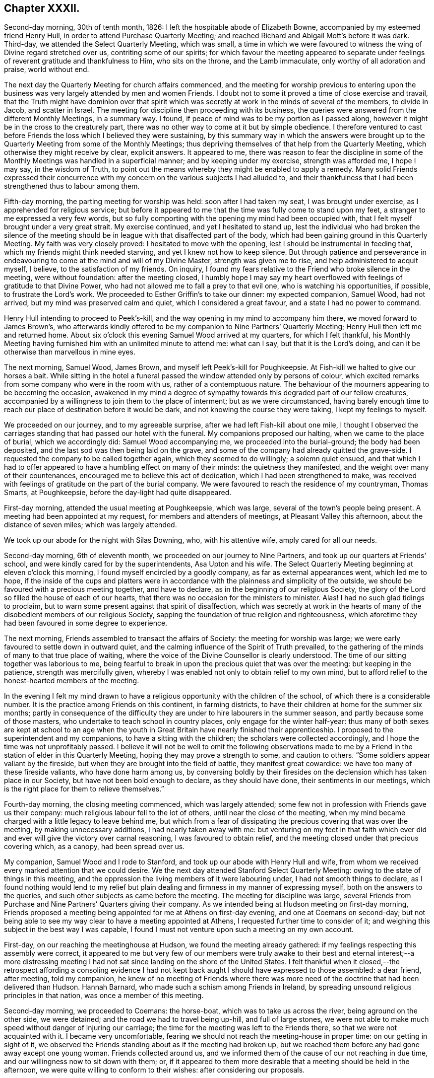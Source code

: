 == Chapter XXXII.

Second-day morning, 30th of tenth month, 1826:
I left the hospitable abode of Elizabeth Bowne,
accompanied by my esteemed friend Henry Hull,
in order to attend Purchase Quarterly Meeting;
and reached Richard and Abigail Mott`'s before it was dark.
Third-day, we attended the Select Quarterly Meeting, which was small,
a time in which we were favoured to witness the wing of Divine regard stretched over us,
contriting some of our spirits;
for which favour the meeting appeared to separate under
feelings of reverent gratitude and thankfulness to Him,
who sits on the throne, and the Lamb immaculate, only worthy of all adoration and praise,
world without end.

The next day the Quarterly Meeting for church affairs commenced,
and the meeting for worship previous to entering upon the
business was very largely attended by men and women Friends.
I doubt not to some it proved a time of close exercise and travail,
that the Truth might have dominion over that spirit which
was secretly at work in the minds of several of the members,
to divide in Jacob, and scatter in Israel.
The meeting for discipline then proceeding with its business,
the queries were answered from the different Monthly Meetings, in a summary way.
I found, if peace of mind was to be my portion as I passed along,
however it might be in the cross to the creaturely part,
there was no other way to come at it but by simple obedience.
I therefore ventured to cast before Friends the loss which I believed they were sustaining,
by this summary way in which the answers were brought up
to the Quarterly Meeting from some of the Monthly Meetings;
thus depriving themselves of that help from the Quarterly Meeting,
which otherwise they might receive by clear, explicit answers.
It appeared to me,
there was reason to fear the discipline in some of the Monthly
Meetings was handled in a superficial manner;
and by keeping under my exercise, strength was afforded me, I hope I may say,
in the wisdom of Truth,
to point out the means whereby they might be enabled to apply a remedy.
Many solid Friends expressed their concurrence with my concern
on the various subjects I had alluded to,
and their thankfulness that I had been strengthened thus to labour among them.

Fifth-day morning, the parting meeting for worship was held:
soon after I had taken my seat, I was brought under exercise,
as I apprehended for religious service;
but before it appeared to me that the time was fully come to stand upon my feet,
a stranger to me expressed a very few words,
but so fully comporting with the opening my mind had been occupied with,
that I felt myself brought under a very great strait.
My exercise continued, and yet I hesitated to stand up,
lest the individual who had broken the silence of the meeting
should be in league with that disaffected part of the body,
which had been gaining ground in this Quarterly Meeting.
My faith was very closely proved: I hesitated to move with the opening,
lest I should be instrumental in feeding that,
which my friends might think needed starving, and yet I knew not how to keep silence.
But through patience and perseverance in endeavouring
to come at the mind and will of my Divine Master,
strength was given me to rise, and help administered to acquit myself, I believe,
to the satisfaction of my friends.
On inquiry, I found my fears relative to the Friend who broke silence in the meeting,
were without foundation: after the meeting closed,
I humbly hope I may say my heart overflowed with
feelings of gratitude to that Divine Power,
who had not allowed me to fall a prey to that evil one,
who is watching his opportunities, if possible, to frustrate the Lord`'s work.
We proceeded to Esther Griffin`'s to take our dinner: my expected companion, Samuel Wood,
had not arrived, but my mind was preserved calm and quiet,
which I considered a great favour, and a state I had no power to command.

Henry Hull intending to proceed to Peek`'s-kill,
and the way opening in my mind to accompany him there,
we moved forward to James Brown`'s,
who afterwards kindly offered to be my companion to Nine Partners`' Quarterly Meeting;
Henry Hull then left me and returned home.
About six o`'clock this evening Samuel Wood arrived at my quarters,
for which I felt thankful,
his Monthly Meeting having furnished him with an unlimited minute to attend me:
what can I say, but that it is the Lord`'s doing,
and can it be otherwise than marvellous in mine eyes.

The next morning, Samuel Wood, James Brown, and myself left Peek`'s-kill for Poughkeepsie.
At Fish-kill we halted to give our horses a bait.
While sitting in the hotel a funeral passed the window attended only by persons of colour,
which excited remarks from some company who were in the room with us,
rather of a contemptuous nature.
The behaviour of the mourners appearing to be becoming the occasion,
awakened in my mind a degree of sympathy towards this degraded part of our fellow creatures,
accompanied by a willingness to join them to the place of interment;
but as we were circumstanced,
having barely enough time to reach our place of destination before it would be dark,
and not knowing the course they were taking, I kept my feelings to myself.

We proceeded on our journey, and to my agreeable surprise,
after we had left Fish-kill about one mile,
I thought I observed the carriages standing that had passed our hotel with the funeral.
My companions proposed our halting, when we came to the place of burial,
which we accordingly did: Samuel Wood accompanying me,
we proceeded into the burial-ground; the body had been deposited,
and the last sod was then being laid on the grave,
and some of the company had already quitted the grave-side.
I requested the company to be called together again, which they seemed to do willingly;
a solemn quiet ensued,
and that which I had to offer appeared to have a humbling effect on many of their minds:
the quietness they manifested, and the weight over many of their countenances,
encouraged me to believe this act of dedication, which I had been strengthened to make,
was received with feelings of gratitude on the part of the burial company.
We were favoured to reach the residence of my countryman, Thomas Smarts, at Poughkeepsie,
before the day-light had quite disappeared.

First-day morning, attended the usual meeting at Poughkeepsie, which was large,
several of the town`'s people being present.
A meeting had been appointed at my request, for members and attenders of meetings,
at Pleasant Valley this afternoon, about the distance of seven miles;
which was largely attended.

We took up our abode for the night with Silas Downing, who, with his attentive wife,
amply cared for all our needs.

Second-day morning, 6th of eleventh month, we proceeded on our journey to Nine Partners,
and took up our quarters at Friends`' school,
and were kindly cared for by the superintendents, Asa Upton and his wife.
The Select Quarterly Meeting beginning at eleven o`'clock this morning,
I found myself encircled by a goodly company, as far as external appearances went,
which led me to hope,
if the inside of the cups and platters were in accordance
with the plainness and simplicity of the outside,
we should be favoured with a precious meeting together, and have to declare,
as in the beginning of our religious Society,
the glory of the Lord so filled the house of each of our hearts,
that there was no occasion for the ministers to minister.
Alas!
I had no such glad tidings to proclaim,
but to warn some present against that spirit of disaffection,
which was secretly at work in the hearts of many
of the disobedient members of our religious Society,
sapping the foundation of true religion and righteousness,
which aforetime they had been favoured in some degree to experience.

The next morning, Friends assembled to transact the affairs of Society:
the meeting for worship was large;
we were early favoured to settle down in outward quiet,
and the calming influence of the Spirit of Truth prevailed,
to the gathering of the minds of many to that true place of waiting,
where the voice of the Divine Counsellor is clearly understood.
The time of our sitting together was laborious to me,
being fearful to break in upon the precious quiet that was over the meeting:
but keeping in the patience, strength was mercifully given,
whereby I was enabled not only to obtain relief to my own mind,
but to afford relief to the honest-hearted members of the meeting.

In the evening I felt my mind drawn to have a religious
opportunity with the children of the school,
of which there is a considerable number.
It is the practice among Friends on this continent, in farming districts,
to have their children at home for the summer six months;
partly in consequence of the difficulty they are
under to hire labourers in the summer season,
and partly because some of those masters,
who undertake to teach school in country places, only engage for the winter half-year:
thus many of both sexes are kept at school to an age when the youth
in Great Britain have nearly finished their apprenticeship.
I proposed to the superintendent and my companions, to have a sitting with the children;
the scholars were collected accordingly, and I hope the time was not unprofitably passed.
I believe it will not be well to omit the following observations made
to me by a Friend in the station of elder in this Quarterly Meeting,
hoping they may prove a strength to some, and caution to others.
"`Some soldiers appear valiant by the fireside,
but when they are brought into the field of battle, they manifest great cowardice:
we have too many of these fireside valiants, who have done harm among us,
by conversing boldly by their firesides on the declension
which has taken place in our Society,
but have not been bold enough to declare, as they should have done,
their sentiments in our meetings,
which is the right place for them to relieve themselves.`"

Fourth-day morning, the closing meeting commenced, which was largely attended;
some few not in profession with Friends gave us their company:
much religious labour fell to the lot of others, until near the close of the meeting,
when my mind became charged with a little legacy to leave behind me,
but which from a fear of dissipating the precious covering that was over the meeting,
by making unnecessary additions, I had nearly taken away with me:
but venturing on my feet in that faith which ever did and
ever will give the victory over carnal reasoning,
I was favoured to obtain relief,
and the meeting closed under that precious covering which, as a canopy,
had been spread over us.

My companion, Samuel Wood and I rode to Stanford,
and took up our abode with Henry Hull and wife,
from whom we received every marked attention that we could desire.
We the next day attended Stanford Select Quarterly Meeting:
owing to the state of things in this meeting,
and the oppression the living members of it were labouring under,
I had not smooth things to declare,
as I found nothing would lend to my relief but plain
dealing and firmness in my manner of expressing myself,
both on the answers to the queries, and such other subjects as came before the meeting.
The meeting for discipline was large,
several Friends from Purchase and Nine Partners`' Quarters giving their company.
As we intended being at Hudson meeting on first-day morning,
Friends proposed a meeting being appointed for me at Athens on first-day evening,
and one at Coemans on second-day;
but not being able to see my way clear to have a meeting appointed at Athens,
I requested further time to consider of it;
and weighing this subject in the best way I was capable,
I found I must not venture upon such a meeting on my own account.

First-day, on our reaching the meetinghouse at Hudson,
we found the meeting already gathered:
if my feelings respecting this assembly were correct,
it appeared to me but very few of our members were truly awake
to their best and eternal interest;--a more distressing meeting
I had not sat since landing on the shore of the United States.
I felt thankful when it closed,--the retrospect affording a consoling evidence
I had not kept back aught I should have expressed to those assembled:
a dear friend, after meeting, told my companion,
he knew of no meeting of Friends where there was more need
of the doctrine that had been delivered than Hudson.
Hannah Barnard, who made such a schism among Friends in Ireland,
by spreading unsound religious principles in that nation,
was once a member of this meeting.

Second-day morning, we proceeded to Coemans: the horse-boat,
which was to take us across the river, being aground on the other side, we were detained;
and the road we had to travel being up-hill, and full of large stones,
we were not able to make much speed without danger of injuring our carriage;
the time for the meeting was left to the Friends there,
so that we were not acquainted with it.
I became very uncomfortable,
fearing we should not reach the meeting-house in proper time:
on our getting in sight of it,
we observed the Friends standing about as if the meeting had broken up,
but we reached them before any had gone away except one young woman.
Friends collected around us,
and we informed them of the cause of our not reaching in due time,
and our willingness now to sit down with them; or,
if it appeared to them more desirable that a meeting should be held in the afternoon,
we were quite willing to conform to their wishes: after considering our proposals.

Friends concluded to go into the meeting-house again, and the meeting soon became settled.
From a sense which I believed I had given me of the
deplorable state of things in this meeting,
with respect to those who are at ease in a bare profession of religion,
as well as of the youth,
it proved a time of sore exercise before I could rise upon my feet;
but by patiently waiting upon the gift,
strength was in due time given to engage in the work which I believed was assigned me.
The terms in which I had to express myself were such, as at times caused me to halt,
before I could utter them.
My hailing was not the effect of doubting what came before me for communication
being in full accordance with the sorrowful state of things,
but from a fear lest some should not be willing to bear what I had to offer,
and leave the meeting; but this did not prove to be the case.
Before we separated,
some Friends acknowledged themselves much satisfied that they had not dispersed,
as well as their unity with what had been offered in the meeting; saying,
there was great need for it, and if the young people were but willing to receive it,
this meeting would prove a blessing to them.
We accompanied Thomas Bedel and wife home, where we took up our quarters for the night.

Accompanied by our kind landlord and his son, we proceeded toward Duanesburg,
in order to attend that Quarterly Meeting:
after travelling about thirty-four miles of very bad road,
and passing over some dangerous, broken wooden bridges,
we reached the house of Isaac Gaige in safety; for which favour, I humbly hope I may say,
feelings of gratitude flowed in my heart to that Almighty Power,
who had watched over and preserved us from harm.

The next morning we attended the Select Quarterly Meeting, which was small.
I endeavoured to be faithful in the labour assigned me among this little company,
and was ready to hope it would not all be in vain.

Fifth-day, 16th of eleventh month, 1826.
The Quarterly Meeting for discipline was held,
which I understood was thinly attended by its members;
both the meeting for worship and that for discipline were to me trying:
at our quarters in the evening we had a comfortable sitting,
and the day closed with the language of "`Return unto your rest, O my soul,
for you have been abundantly cared for;`" and whether the people will hear or forbear,
I thought I was favoured with an evidence that,
by cooperating with that help which was in mercy extended, I should be clear.

The next day a meeting for worship was held,
and many not in profession with our Society gave us their company:
although I believe the command to speak was given me early,
yet I had not courage to obey, until the word became so much as a fire in my bones,
that I dared no longer withhold; my service was to our own members.
After meeting, we rode fourteen miles to Schenectady,
over a very rough road and broken bridges.

Seventh-day morning, we rode to a Friend`'s house at New Town,
who had buried her husband only the preceding day; we found her in a very feeble state,
as to her bodily health, surrounded by many children,
who appeared disposed to endeavour to supply the loss of their father,
by their kindness and attention.

First-day morning, attended New Town meeting, which was small,
and was much hurt by the disorderly manner of gathering.
If my feelings be correct, the life of religion is at a very low ebb among the members;
yet I was comforted in a hope, there was preserved a little remnant,
whose garments had been measurably kept clean,
and that there was a hopeful prospect in some young men.
After meeting, we proceeded to Troy, about fourteen miles,
to attend a meeting appointed in the evening at my request,
for members and such as attend our meetings.
I took my seat in the gallery,
but for awhile I would gladly have been anywhere than where I then was:
but endeavouring after resignation to my present allotment, in such a mixed congregation,
earnest were my cries to Him who hears in secret,
that He would be pleased so to watch over me, that I might keep my right place;
which secret petition, I humbly hope I may say, was mercifully granted,
to the contriting of my spirit, on the retrospect of this evening`'s work.

Second-day morning, we left Troy and rode to Saratoga, and on the following day,
attended the Select Quarterly Meeting: from the answers to the queries.
Gospel order appeared sorrowfully broken in upon;
the prospect of making any remarks was trying to
human nature, from the sense I had given me,
of a high-towering self-exalted disposition, which was uppermost in the minds of some,
who wanted to take the lead in transacting the business of the Society;
but as I waited in patience until the right time was come for me to open my mouth,
strength was given for the labour of this day; not only to the relief of my own mind,
but, if expressions are to be depended upon,
to the comfort of the little remnant of that Quarterly Meeting,
whose garments are not stained by the polluted principles afloat
in the minds of some of the members of this part of the body.

Fourth-day morning, the meeting for worship commenced: several women,
with their young children being present,
and the children becoming rather restless and uneasy,
it was needful for me to aim at having my mind brought into patience,
there appearing no alternative, but that it must be endured,
even by knowing it to be stayed where all that would disturb is subdued,
so that we are mercifully carried above it:
this was the case with our Friends in the beginning,
when the rude rabble came into their meetings with officers and drums to break them up.
The difficulty must be great to some of the parents of these children,
for they must either stay at home themselves,
or bring their children to meeting with them,
not having the means to hire servants to take charge of the children,
or frequently no person to be hired in whom they can fully confide.
I thought I could sympathize with my sisters who were placed under these circumstances,
and bid them God speed, in pursuing their often trying path of duty.
Another practice among Friends in country situations was a greater annoyance to me,
than bringing the infants to meeting, namely, the bringing their dogs with them,
and oftentimes into the meeting-house;--two or three sometimes are walking
about the house during the whole of the meeting for worship,
and if not in the house,
they are quarrelling and barking on the outside during greater part of the meeting-time:
this not being a matter of necessity, I found myself called upon to protest against it.
The meeting for discipline commenced its business, and it was sorrowfully evident,
from the answers to the queries,
that the enemy of all righteousness had made his inroads into each of the Monthly Meetings:
breaches of love and unity were acknowledged by them all; and,
from the manner in which these deficiencies were passed over by the meeting,
there appeared very little prospect of any good being done at present.
Those who were preserved from the contaminating influence of infidel principles,
which were so evidently at work in the minds of some who placed themselves in the fore-rank,
and were endeavouring, if possible, to bring all to their anti-christian level,
had allowed fear so to take hold of their minds,
that they were robbed of that strength which would have been as
a shield of defence in times of discouragement and dismay.

The next day the concluding meeting for worship was held,
and after dinner Samuel Wood and myself rode to Milton.

Sixth-day, we proceeded towards Mayfield meeting-house,
intending to be there on first-day.
We found the road very rough and dangerous,
from the snow that had fallen in the night and the frost;
but our greatest difficulty had not as yet come to our knowledge.
At a distance we observed a cloud of smoke in the valley, which we found,
on reaching the bottom of the hill,
was occasioned by a house taking fire very near to a bridge we should have to pass over.
It was then burning,
and those in attendance had laid some of the principal
timbers that were on fire on the bridge,
which obliged us to venture our horses and carriage
down a very rugged descent and through the brook:
although I had full confidence in my companion,
yet the prospect of such an expedient was a trial of my faith.
We made a halt at Galloway, and refreshed ourselves and our horses.
I had a little matter to offer before we proceeded again,
and we had cause to hope our visit was a seasonable one.
A Friend went with us, whose road home was part of our way to our next halting place;
he kindly offered to be guide to the end of this day`'s journey;
but as we understood from him the road we had to take was not difficult to find,
and he gave us such directions as my companion thought were quite sufficient,
we declined his kind offer.
But coming to where three roads met, we were brought into difficulty:
while pondering over our increased difficulties,
we espied some persons in a sleigh coming towards us: this was a cheering circumstance,
and they soon put us on our right road,
so that we reached the house of a Friend in safety, but not before it was nearly dark.

First-day morning, 26th of eleventh month, we had three miles to ride to meeting;
the road was so bad, it was more like being tossed about in a vessel at sea,
than riding in a carriage: the morning being very wet,
the meeting was smaller than usual, and greatly disturbed by late comers-in;
in the evening we had two short religious opportunities.

Second-day morning, the snow had nearly all disappeared,
and as there had been a frost in the night,
the prospect of the journey before us bore a more cheerful aspect:
the day was serene and clear, the sun shone warm,
and our road was on the banks of the Mohawk river;
the lofty mountains clothed with fine towering evergreens,
in many places reaching down nearly to the water`'s edge,
added greatly to the beauty of the scenery; yet the bad roads we had to travel, and,
at times, the precipices near the side of our road, little protected against danger,
were a great take-off from my enjoyment.

Third-day morning, we proceeded on our journey; our prospect appeared discouraging;
A storm of snow coming on, and the road before us bad to travel,
led me to consider the propriety of my movement,
in proposing to make my way to Canada at this season of the year;
but viewing the subject again, as well as I was capable of,
I could see no other way for me but to proceed,
and endeavour to attend the Monthly Meetings in Canada,
before the next half-year`'s meeting.
I therefore concluded, it would tend most to the peace of my own mind,
to try and lose sight of any difficulties that should present
themselves in the prosecution of apprehended duty.
By great exertions we were favoured to reach Utica before it was so dark
as to render it difficult for us to make our way through the town.

We made a few calls upon some of the Friends who reside here,
and who manifested a wish we should have a meeting with them;
but way not opening for it in my mind, we proceeded on our journey towards Bridgewater.

The next morning, 30th of eleventh month, we pursued our journey to Brothertown,
an Indian settlement.
A member of our Society, formerly resided in this settlement,
and his house being occupied by his son, we were bending our course that way,
when we met our intended landlord,
who halted on our informing him what had brought us so far on our way:
he kindly offered to return with us,
and render us every assistance in his power towards the object we had in view,
but which help he told us we had nearly been deprived of, as his road would,
in a few minutes more, have led him off that in which we were travelling.

On reaching his comfortable abode he welcomed us as acceptable guests,
although he did not profess with Friends.
Six o`'clock in the evening being proposed as the
most suitable time for the Indians to be collected,
we were most easy to leave this matter entirely to the judgment of our host.
Having a prospect of a meeting with the Stockbridge Indians the next day,
he kindly sent forward a messenger to fix the time for a meeting with them.
The school-house in Brothertown was the place concluded upon for the meeting,
and it was apprehended from the shortness of the notice, the badness of the roads,
and the probability of the night being dark, that the attendance would not be large.

At the time appointed we proceeded to the school-house the meeting was long in gathering,
but after it was fully gathered, a precious covering was to be felt.
For a considerable time, such was my emptied and stripped state of mind,
that I was tempted to regret I ever had the people called together;
but endeavouring to keep patient under these provings,
a very short simple sentence came weightily before my mind to stand up with,
and by yielding to this little opening, more enlargement was known.
Great quietness was observed through the whole of the meeting.
Our kind landlord informed us, a more orderly meeting had not been known there:
I humbly hope I was not deficient in labouring after feelings of gratitude
for this distinguished token of the continuation of Divine help.
As the Indians came into the school-house, I observed they placed, in an erect manner,
on each side of the fire-place, very long pieces of stick, like wands: this, on inquiry,
I was informed, was light-wood, burning like a torch or link,
which the Indians had provided to conduct them to their own houses again.
After the meeting closed,
we observed those burning sticks moving about in various directions;
the number that assembled being considerable.

At an early hour in the morning we left the abode of our kind friend,
whose care for us every way appeared to have been unremitting;
and were accompanied by a young man, an Indian,
as our guide to the settlement of the Stockbridge Indians.
We had a rough, hilly Indian road to travel,
which occasioned us to be rather behind the time appointed for the meeting;
it was to have been held at Captain Hendrick`'s, an old Indian chief;
but on reaching his habitation,
it appeared he had been suddenly seized in the night with some bodily indisposition,
and his bed was in the room where the meeting was to have been held.
In consequence of this circumstance, we held our meeting at the house of an Indian woman;
she had been partly brought up by a Friend +++[+++in the neighbourhood]
of Philadelphia, but after she grew to woman`'s state,
returned into the settlement of her ancestors, and resumed the Indian dress and manners:
she evidently retained a very grateful remembrance
of the kindness she had received from Friends,
and the obligation she was under to them, for their care of her in early life;
and seemed pleased she had it in her power to accommodate us with a place for the meeting,
and to care for us for the night, for which it appeared she had ample means.

The meeting was small, but it proved satisfactory;
the Indians generally behaved in a solid and attentive manner,
and appeared reluctant to leave us when the meeting closed.
This settlement of the Stockbridge Indians, we understood,
had been of late years greatly reduced,
nearly one thousand one hundred of them having emigrated to the west of this settlement,
near Green Bay,
in order that they might get out of the way of those temptations they found themselves
exposed to by the increase of the white people among them;
choosing rather to endure the deprivations they would
have to meet with in a newly settled country,
for the sake of that quietness and simplicity, which,
from the conversation we had with some, who are now on the wing to take their departure,
they consider to be most consistent with a truly religious life.
They told us they had been to see the spot they were about to emigrate to,
and appeared to rejoice at the prospect of the quiet
they should enjoy with those gone before them.
From the accounts given us, I could not doubt,
that the conduct of the white people towards this artless, and,
unless first provoked to acts of violence, unoffending race of mankind,
had been injurious,
by using every artifice to entice them to drink until they became drunk,
and then taking the advantage of them by getting possession of their lands.
I marvel not at the expressions of Red Jacket, the great chief of the Buffalo Indians,
which, I have been well informed,
was to this effect:--"`Whether the Great Spirit sent the white people among us or not,
I cannot tell; but this I can tell, since they came among us,
they have taught us many bad practices which we never before were acquainted with.`"
A sorrowful tale for a poor uneducated Indian to
tell of any professing the Christian name!

Our kind Indian hostess proposed sending word to Oneida,
of our desire to have a meeting tomorrow with the Indians of that settlement,
which offer we gladly accepted; they also proposed to guide us there,
provided we would take up our quarters at her house until the following day,
which we cheerfully accepted.
The evening was passed over very much to our satisfaction,
part of it occupied with a religious opportunity in her own family,
and hearing her relate some interesting statements,
relative to their progress under the difficulties
which they had been exposed to from time to time,
through the treachery of an agent and missionary,
appointed by the state to care for them, who brought heavy expenses against them,
and then took possession of some of their best land to cover their demands; she added,
"`We want none of their care, we are quite capable of caring for our affairs ourselves.`"
This we were well satisfied was the case with our landlady,
who appeared to possess powers of mind equal to most worldly transactions.

Seventh-day morning, we left this hospitable Indian mansion, a name it fitly deserves,
when compared with most other Indian huts, accompanied by our kind landlady,
her stepfather, and the daughter of the pious old Indian chief, Scannadore,
and proceeded towards Oneida, having nothing but an Indian road to travel on.
In consequence of a heavy fall of snow in the night,
the deep holes which we had to pass being filled up, we could not avoid them,
which made it trying to our horses and ourselves.
In one of these sloughs, our wagon gave such a crack,
that I expected our axletrees were broken,
and that we should be set fast in the middle of it;
my companion`'s courage appeared to serve him better than mine, and with help,
we made our way safely out again.
Having thus passed this slough, I was led to hope the worst was over,
but I soon found we had a river to ford.
This, however, we got over, and came to the school-house,
where the meeting was to have been held, agreeably to appointment the night before;
but it was much after the time fixed, owing to our difficulties in getting along.
There being no gathering at the school-house, as we had expected,
we rode to the house of an Indian family,
to whom the charge of giving notice had been entrusted; when, to our disappointment,
we were told that so far from the notice having been given,
they had been wholly unacquainted with our intention,
and as the weather continued so very stormy and unfavourable for the people collecting,
it would now be in vain to give notice.
Proposals were made to us to remain at Oneida that night,
the family of the house offering to accommodate us;
but my feelings recoiled at the prospect of taking up our abode here,
from the extremely filthy appearance of the inhabitants,
and everything belonging to the house;
and yet I dared not leave the settlement without being willing to do my part,
by submitting to any deprivation of comfort in order to obtain a meeting among them.
Whether our kind hostess, who had conducted us here,
observed any thing in my countenance that bespoke unpleasant feelings,
at the prospect of accepting the proposal of stopping in this family for the night,
or that she felt satisfied herself it was not likely we could be comfortable;
she proposed our going further into the settlement,
and trying to obtain accommodation at the house where the Episcopal preacher lodged,
and which had been the residence of the chief Scannadore;
this proposal I gladly fell in with,
believing we could not possibly be worsted by this attempt.

On our arrival at the house, understanding the preacher was at home,
we applied to him to know if we could be accommodated with a bed,
and such provision as the family afforded, and for our horses;
which being submitted to the family, they engaged,
if we were willing to take things as we found them, to do their best for our comfort;
which to me was a cheering reply, inasmuch as cleanliness, as far as our eyes could see,
was attended to.
The prospect of the comfort we were likely to have in our new abode,
when compared with the Indian house we had last left, was a fresh call for gratitude,
and I humbly hope I was not deficient in an endeavour to labour after it,
and to say in the language of holy David, "`Bless the Lord, O my soul,
and all that is within me bless his holy name,
and forget not all his benefits!`" who had thus made way for us in this wilderness,
among an Indian race, to possess the comforts of which the poor,
frail tabernacle stands in need.
I gladly helped to unload our luggage,
and cheerfully took possession of a seat in our new abode,
manifesting myself to be at home.

Way opening for it in my own mind, at a suitable time,
I informed the preacher of the errand that had brought
us to the settlement of the Oneida Indians,
producing to him my certificate to read; having done which,
he proposed giving up his place of worship and congregation tomorrow to me,
consisting of the Indians of this settlement,
or to read to them the service of the day and not give them a sermon.
On considering both these proposals in the best way I was qualified to do,
it felt most easy to me to accept of the latter,
in doing which we afterwards were led to believe we had done right.
But there appeared one great difficulty to attend
my mind in yielding to this latter proposal,
which I named to my kind friend who had made me this liberal offer, which was,
our sitting among them during the time of their religious performance with our hats on,
feeling, as I did,
a care on my mind to be preserved from willfully hurting
the feelings of those who did not profess with myself.
In reply, he, with apparent cheerfulness, informed us,
he did not wish us to depart in the least degree from our
accustomed manner of acting in our own place of worship;
thus this matter was brought to a close, peacefully to my own mind.
We passed the evening with the young man, the preacher, in his own apartment,
which added much to our comfort.
During our conversation, I found that if I had any thing to communicate tomorrow,
it must be conveyed to them through an Indian interpreter,
and that by our arrangement for the day, we should secure a better attendance,
as they pretty generally attend their place of worship on a first-day.

First-day, at the time appointed,
we proceeded with our friend the preacher to the meeting-place,
a commodious building erected by the state, but at the expense of the Oneida settlement;
the government disposing of so much of their land as covered the charges.
On our arrival,
our friend placed us in two chairs on the platform of what is called the altar,
taking his seat in the reading-desk; the Indians, we were told,
gathered very stragglingly at this time of the year,
when deprived of the rays of the sun to show the correct time of the day,
having scarcely a clock or watch in their possession.
The women assembled with their clean blankets over their heads;
such as had infants had them fastened upon a board, which board,
with the infant thus secured,
is placed in an erect position against the side of their seat;
after which the mother appeared to have no further care.
They manifested a devotedness of soul to that Almighty
Power before whom they professed to be thus assembled,
equal to anything I had before witnessed.
The solidity observable in the countenances of the women, and their whole deportment,
was well worthy of imitation by such as may rank the highest among professing Christians.
This seriousness of deportment was not so manifest among the men,
who took the opposite side of the house to that of the women.
Reading being gone through, our friend requested the interpreter,
who is paid for his services by the state, but at the Indians`' expense ultimately,
to inform the congregation they were not to expect, as heretofore,
a sermon from him that day, as I had desired to hold a meeting among them,
he had therefore given up that time to me which would have been thus occupied;
after which a pause took place.

Feeling my mind entrusted with matter to communicate, when I rose on my feet,
my interpreter prepared himself to fulfill the engagement he had undertaken,
for which I understood he was fully competent;
solid attention appeared to be given to what I had to offer, and I was led to believe,
from the orderly quiet manner in which they separated,
that what had been communicated was understood and was well received by them.
Feeling my mind relieved from further service, I informed our friend to that effect,
on which he immediately gave out a hymn.
I could see no other way for us but quietly to keep our seats,
which we did during the performance of this solemn act,
for so it felt to me to be with many of them;
if my feelings on the occasion were correct, not a doubt remaining in my mind,
although I could not understand a word, it being in the Indian`' language,
but that many of them felt the awful import of the words they uttered.
The women appeared to take the most active part, the melodious sound,
with the frequent gradual rise and fall of their voices,
equalled in melody and solemnity any thing of the
kind which I had before been a witness to.
After the meeting closed, we returned to our lodgings and took our dinner.
I felt well rewarded in my own mind that we had thus pressed
through the various difficulties that had presented,
to obtain a meeting with these Indians.
After dinner, under feelings of near affection,
which we had reason for believing were mutual,
we parted from our kind friend the preacher and the family,
who had every way in their power, I believe, cared for us,
and rode twelve miles towards the settlement of the Onondagua Indians,
and we took up our abode for the night at an inn.

Second-day morning, 4th of twelfth month, 1826, we pursued our journey;
the roads having been so much cut up, with deep holes,
which we could not at times avoid passing through, it made travelling very fatiguing.
About noon we were favoured to reach the house of a member of our Society,
in the Onondagua settlement, who, with his family,
are placed there by the Yearly Meeting of New York,
for the improvement of the Indians of this settlement.
On inquiry,
I found there was but little probability of our having
a meeting with the Indians of this settlement,
the men being mostly gone hunting for deer,
and from the difficulty of procuring an interpreter
who would be fully competent to the task.
We spent three days in the settlement, calling at some of the Indian huts,
and viewing the improvements that had taken place under the care of Friends.
We had frequent visits from the chief,
who is in possession of a large stock of cattle and pigs,
and his farm well cultivated and fenced,
which we observed was very much the case in this settlement,
as far as we went over this beautiful and fruitful valley.
I much regretted our lack of a suitable interpreter,
as it foreclosed our making some inquiries which we might have felt disposed to do,
and which I had no doubt would have produced from
them undisguised and disinterested replies.

The evening before we left the house of our kind friends,
it appeared that it would tend to the relief of my own mind
to request a sitting with the family of the chief,
his grandson, who speaks English,
and such of the Indians who inclined to give us their company.
The chief, his grandson, two men, and seven women attended:
after I had relieved my mind of what came before me, a pause took place,
and the grandson of the chief, in a feeling manner,
endeavoured by little and little to do his best to communicate to his
grandfather and the other Indians the substance of what I had been delivering.
Then the chief, in reply, said it had afforded him great comfort,
that I had been sent across the great water to visit them,
and that he hoped his grandson would remember what had been delivered by me,
and would not return to his old bad ways again,
but keep on more and more improving in his good conduct; adding,
that his mind had been comforted under the feelings he was favoured with,
while I was communicating among them.
The next morning we affectionately parted from them and the kind family,
under whose roof we had been amply cared for.

While in the Onondagua settlement,
desirous of having some correct view of the belief
which the Indians have of God and a future state,
I was informed they were cautious of conversing on these subjects;
but some months after I had visited the settlement, a kind friend there,
by letter furnished me with the following particulars,
which I believe it right for me to give a place in these memoirs,
not doubting their correctness, from what I had previously heard:
"`The Indians`' belief concerning a God is, that there is a great and good Spirit,
who is omnipotent, omniscient, omnipresent, the Creator of everything that is good;
but that he never had anything to do with evil, nor could,
for it is contrary to his nature; that he has not only made man intelligent, but has,
in infinite mercy, given him a portion of his own good Spirit,
to preserve him from all evil, and instruct him in everything that is proper to be done;
that from this source arises man`'s accountability,
and that he will receive a reward in exact proportion to his works, whether good or evil.
They also believe in the immortality of the soul, future rewards and punishments,
and a perpetual judgment seat in the mind,
which is always accusing or justifying us for our conduct;
that heaven is a place inexpressibly delightful,
where the good will live with the Great Spirit eternally: their idea is,
that the passage, or bridge, that leads to this happy place,
is not broader than a hair or the edge of a knife;
yet that there is no difficulty in the good passing it, for angels meet them,
and conduct them over; they also believe,
that beneath this narrow passage there is a dark, horrible pit,
full of every loathsome and tormenting disease, where the wicked are forever punished;
that when the wicked attempt to cross this bridge, there is no help afforded them;
they therefore fall into it, and it is impossible for them to get out again.`"
"`I know this,`" says the Friend, "`to be a correct statement,
having resided several years among them.`"

After leaving the Onondagua settlement, we proceeded to Skaneateles.
During the frost, my foot slipped off the step of our wagon,
whereby I received a considerable wound on my leg, and being exposed to the frosty air,
it became much inflamed; by attention it soon began to mend, which I considered a favour.

First-day, 10th of twelfth month, attended meeting at this place.
The next day was held the Preparative Meeting,
which was attended by a committee under appointment of the Monthly Meeting of Scipio,
to visit the several Preparative Meetings of this Monthly Meeting.
The answers to the queries were brought into the meeting, ready prepared by the overseers.
This practice placed me in a trying situation, inasmuch as,
to make objections to what was brought in by the overseers appeared like doubting
the veracity of the Friends who had prepared the document for the meeting;
and yet I found nothing but faithfulness and plain dealing
would acquit me in the sight of that Divine Being,
who alone was able to sustain through the future trials
that might await me in my wilderness journey through time:
I therefore earnestly besought the Lord for counsel in my movements,
and when that was in mercy clearly unfolded, for his sustaining help,
that faithfulness might mark all my steppings in that meeting.
Before the meeting closed,
vocal acknowledgments of gratitude were made by a Friend of the Monthly Meeting,
for the merciful help that had been dispensed,
during the transacting the weighty matters that came before the meeting.

Third-day morning, we had nine miles to ride to attend Sempronius meeting:
when breakfast had closed,
feeling a call of duty to relieve my mind of an exercise which it had been brought under,
I endeavoured to seek after holy help to discharge this duty:
we parted under feelings of affection for each other,
and were favoured to reach the meeting-house before the time of Friends`' assembling,
which was cause of thankfulness, considering the badness of our roads.
The Preparative Meeting, being under adjournment to accommodate the visiting committee,
was held here this day:
we here met with a few well-concerned members of our religious Society;
but there was reason to fear, as it respected others,
little more remained with them than a claim to outward membership.
Although my being willing to sit where the people sit,
as it respected the bulk of this meeting, was the way to enter into suffering,
which the creature was ready to recoil at;
yet I was sensible this must be the case with us,
if we labour in the Lord`'s vineyard to the benefit of the people.
After meeting was over, my companion, myself, and the committee,
proceeded towards Salmon creek meeting.

The next morning we attended it;
the state of the Society here was trying to the rightly
exercised members among themselves as well as the visitors;
yet it was pleasant to find a willingness to receive
the close doctrine that was offered among them,
and to observe the apparent love that was manifested towards us at our parting.
After meeting, we proceeded towards Scipio.

Fifth-day morning, attended Scipio Preparative Meeting: the meeting held long,
Friends appearing disposed to go into the state of this meeting
more fully than I at first expected would be the case;
much counsel was imparted through different instruments, I humbly hope,
rightly fitted for the work.
The meeting closed to good satisfaction upon the whole, though unsoundness of principle,
and a disesteem of the Sacred Writings,
which afterwards made such havoc in this Monthly Meeting,
had already a little manifested itself at this time.
After meeting, we rode to Aaron.

Sixth-day, we attended the North-street Preparative Meeting,
where we found a considerable body of goodly-looking Friends,
with whom we had as comfortable a meeting as any that has fallen to our lot,
since coming into this Monthly Meeting; I considered it a favour,
our being thus incorporated with the committee during
our passing through these Monthly Meetings:
after meeting, we rode to Union Springs.

The following day, we attended the Preparative Meeting: here Friends have a commodious,
nearly new-built meeting-house, beautifully situated in a very retired spot,
with but quite a small number to attend it.
If I had a sense given me of the state of our Society here,
the life of religion was at a very low ebb;
yet it was pleasant to find a disposition on the part of the members
to go further into the state of things than the answers to the
queries brought in by the overseers had done.
Intending to go to Junius meeting tomorrow,
and the distance being too far for us to reach in the morning,
we requested Friends`' assistance in pointing out a suitable stopping-place tonight:
the Seneca Falls was proposed to us,
where we were informed resided a family who were members of our religious Society;
after taking our leave of the committee,
and the kind friends with whom we took up our abode, we pursued our journey to the Falls.

First-day morning, we rode to Junius before breakfast:
here we found a large newly-built meeting-house,
erected under the expectation of there being a very considerable settlement of Friends,
but after the house was finished,
most of the new settlers emigrated to some of the back settlements;
in consequence of which the meeting was small, as to members of our Society;
a few not in profession with Friends attended;
but the whole of us made a desolate appearance.
The straggling and unseasonable manner of the meeting`'s gathering,
together with the careless posture in which some took and kept their seats,
was cause of much exercise to my mind; the sorrowful tendency of which was felt,
by keeping the meeting for a length of time in a very unsettled state.
I found my peace very much depended on being faithful,
by recurring to these painful circumstances: before we separated,
in fear and trembling I ventured on my feet,
craving of the Lord to keep me faithful to his requiring;
and in the course of what I had to communicate on these disorderly proceedings,
I was led to address some individuals implicated therein,
who were taking an active part in the concerns of the Society,
and to lay before them the loss they were sustaining themselves,
and the danger there was of their example encouraging others in these practices.

After I had been thus engaged, when taking my seat again,
my mind was plunged into great suffering, through a fear which took possession of it,
that I had not had a sufficient warrant for expressing myself as pointedly as I had done,
and that it had been the enemy`'s work to lead me into difficulty:
I would gladly have gone out of the house before the meeting broke up,
to miss remarks which I thought I should not escape hearing.
Before I got clear of the meeting-house premises, when the meeting broke up,
a goodly-like aged woman Friend came up to me,
giving me her hand in an affectionate manner,
exhorted me with much apparent feeling of mind,
to be faithful in my moving along in the service assigned me among Friends, adding,
with tears,
"`I am one of those you were led so pointedly to address near the close of the meeting,
and I hope your exercise will not be lost upon me.`"
These remarks felt as a cordial to my tried mind, accompanied by feelings of gratitude,
that dismay had not been permitted quite to overwhelm me;
I did not doubt my Divine Master well knew the need
there was for me to pass through this dispensation,
to humble and keep down the creaturely part in me.
